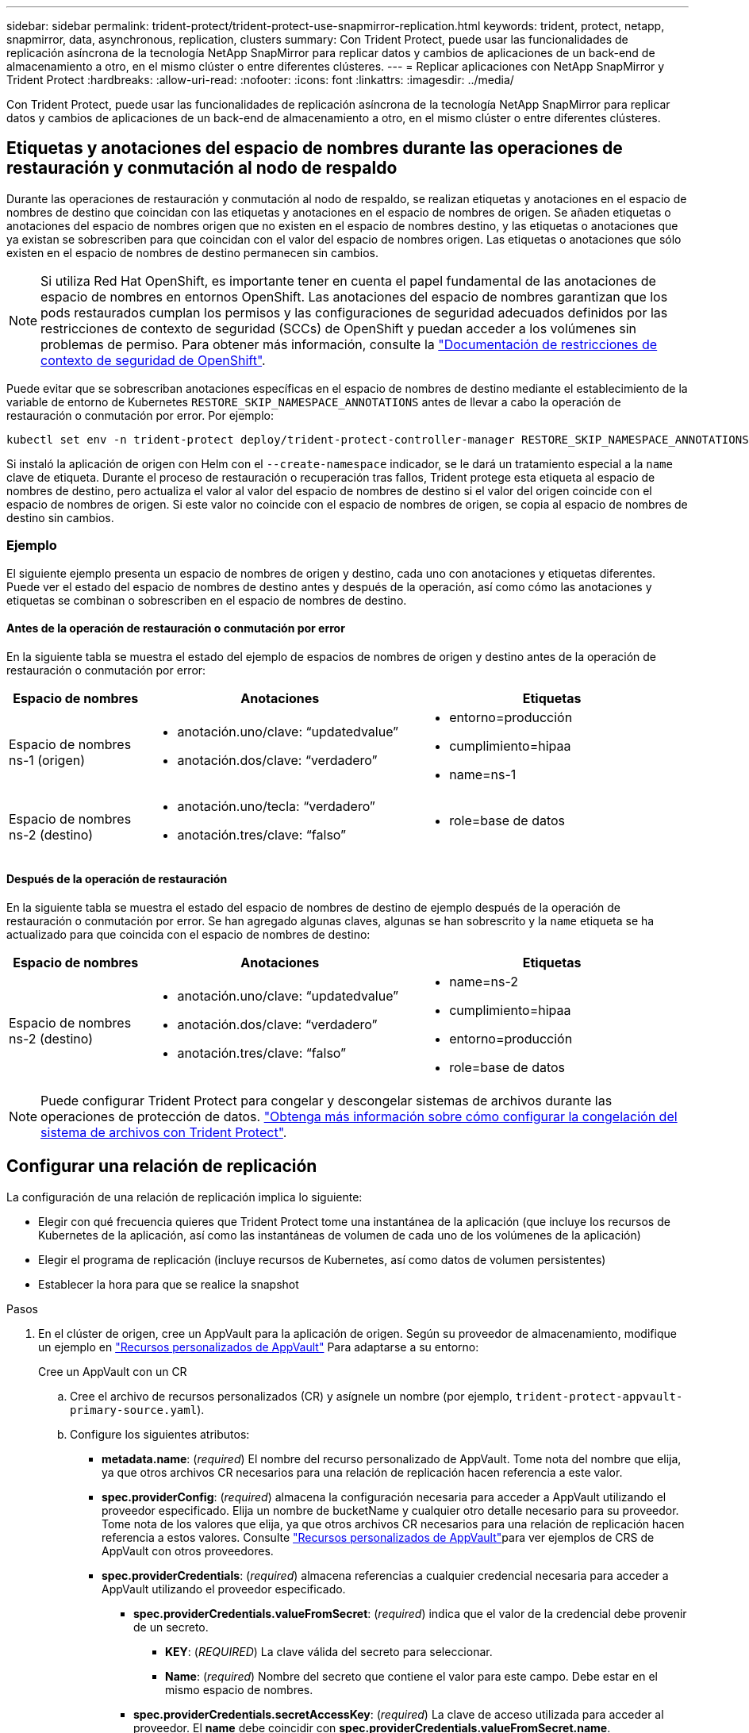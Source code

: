 ---
sidebar: sidebar 
permalink: trident-protect/trident-protect-use-snapmirror-replication.html 
keywords: trident, protect, netapp, snapmirror, data, asynchronous, replication, clusters 
summary: Con Trident Protect, puede usar las funcionalidades de replicación asíncrona de la tecnología NetApp SnapMirror para replicar datos y cambios de aplicaciones de un back-end de almacenamiento a otro, en el mismo clúster o entre diferentes clústeres. 
---
= Replicar aplicaciones con NetApp SnapMirror y Trident Protect
:hardbreaks:
:allow-uri-read: 
:nofooter: 
:icons: font
:linkattrs: 
:imagesdir: ../media/


[role="lead"]
Con Trident Protect, puede usar las funcionalidades de replicación asíncrona de la tecnología NetApp SnapMirror para replicar datos y cambios de aplicaciones de un back-end de almacenamiento a otro, en el mismo clúster o entre diferentes clústeres.



== Etiquetas y anotaciones del espacio de nombres durante las operaciones de restauración y conmutación al nodo de respaldo

Durante las operaciones de restauración y conmutación al nodo de respaldo, se realizan etiquetas y anotaciones en el espacio de nombres de destino que coincidan con las etiquetas y anotaciones en el espacio de nombres de origen. Se añaden etiquetas o anotaciones del espacio de nombres origen que no existen en el espacio de nombres destino, y las etiquetas o anotaciones que ya existan se sobrescriben para que coincidan con el valor del espacio de nombres origen. Las etiquetas o anotaciones que sólo existen en el espacio de nombres de destino permanecen sin cambios.


NOTE: Si utiliza Red Hat OpenShift, es importante tener en cuenta el papel fundamental de las anotaciones de espacio de nombres en entornos OpenShift. Las anotaciones del espacio de nombres garantizan que los pods restaurados cumplan los permisos y las configuraciones de seguridad adecuados definidos por las restricciones de contexto de seguridad (SCCs) de OpenShift y puedan acceder a los volúmenes sin problemas de permiso. Para obtener más información, consulte la https://docs.redhat.com/en/documentation/openshift_container_platform/4.18/html/authentication_and_authorization/managing-pod-security-policies["Documentación de restricciones de contexto de seguridad de OpenShift"^].

Puede evitar que se sobrescriban anotaciones específicas en el espacio de nombres de destino mediante el establecimiento de la variable de entorno de Kubernetes `RESTORE_SKIP_NAMESPACE_ANNOTATIONS` antes de llevar a cabo la operación de restauración o conmutación por error. Por ejemplo:

[source, console]
----
kubectl set env -n trident-protect deploy/trident-protect-controller-manager RESTORE_SKIP_NAMESPACE_ANNOTATIONS=<annotation_key_to_skip_1>,<annotation_key_to_skip_2>
----
Si instaló la aplicación de origen con Helm con el `--create-namespace` indicador, se le dará un tratamiento especial a la `name` clave de etiqueta. Durante el proceso de restauración o recuperación tras fallos, Trident protege esta etiqueta al espacio de nombres de destino, pero actualiza el valor al valor del espacio de nombres de destino si el valor del origen coincide con el espacio de nombres de origen. Si este valor no coincide con el espacio de nombres de origen, se copia al espacio de nombres de destino sin cambios.



=== Ejemplo

El siguiente ejemplo presenta un espacio de nombres de origen y destino, cada uno con anotaciones y etiquetas diferentes. Puede ver el estado del espacio de nombres de destino antes y después de la operación, así como cómo las anotaciones y etiquetas se combinan o sobrescriben en el espacio de nombres de destino.



==== Antes de la operación de restauración o conmutación por error

En la siguiente tabla se muestra el estado del ejemplo de espacios de nombres de origen y destino antes de la operación de restauración o conmutación por error:

[cols="1,2a,2a"]
|===
| Espacio de nombres | Anotaciones | Etiquetas 


| Espacio de nombres ns-1 (origen)  a| 
* anotación.uno/clave: “updatedvalue”
* anotación.dos/clave: “verdadero”

 a| 
* entorno=producción
* cumplimiento=hipaa
* name=ns-1




| Espacio de nombres ns-2 (destino)  a| 
* anotación.uno/tecla: “verdadero”
* anotación.tres/clave: “falso”

 a| 
* role=base de datos


|===


==== Después de la operación de restauración

En la siguiente tabla se muestra el estado del espacio de nombres de destino de ejemplo después de la operación de restauración o conmutación por error. Se han agregado algunas claves, algunas se han sobrescrito y la `name` etiqueta se ha actualizado para que coincida con el espacio de nombres de destino:

[cols="1,2a,2a"]
|===
| Espacio de nombres | Anotaciones | Etiquetas 


| Espacio de nombres ns-2 (destino)  a| 
* anotación.uno/clave: “updatedvalue”
* anotación.dos/clave: “verdadero”
* anotación.tres/clave: “falso”

 a| 
* name=ns-2
* cumplimiento=hipaa
* entorno=producción
* role=base de datos


|===

NOTE: Puede configurar Trident Protect para congelar y descongelar sistemas de archivos durante las operaciones de protección de datos. link:trident-protect-requirements.html#protecting-data-with-kubevirt-vms["Obtenga más información sobre cómo configurar la congelación del sistema de archivos con Trident Protect"].



== Configurar una relación de replicación

La configuración de una relación de replicación implica lo siguiente:

* Elegir con qué frecuencia quieres que Trident Protect tome una instantánea de la aplicación (que incluye los recursos de Kubernetes de la aplicación, así como las instantáneas de volumen de cada uno de los volúmenes de la aplicación)
* Elegir el programa de replicación (incluye recursos de Kubernetes, así como datos de volumen persistentes)
* Establecer la hora para que se realice la snapshot


.Pasos
. En el clúster de origen, cree un AppVault para la aplicación de origen. Según su proveedor de almacenamiento, modifique un ejemplo en link:trident-protect-appvault-custom-resources.html["Recursos personalizados de AppVault"] Para adaptarse a su entorno:
+
[role="tabbed-block"]
====
.Cree un AppVault con un CR
--
.. Cree el archivo de recursos personalizados (CR) y asígnele un nombre (por ejemplo, `trident-protect-appvault-primary-source.yaml`).
.. Configure los siguientes atributos:
+
*** *metadata.name*: (_required_) El nombre del recurso personalizado de AppVault. Tome nota del nombre que elija, ya que otros archivos CR necesarios para una relación de replicación hacen referencia a este valor.
*** *spec.providerConfig*: (_required_) almacena la configuración necesaria para acceder a AppVault utilizando el proveedor especificado. Elija un nombre de bucketName y cualquier otro detalle necesario para su proveedor. Tome nota de los valores que elija, ya que otros archivos CR necesarios para una relación de replicación hacen referencia a estos valores. Consulte link:trident-protect-appvault-custom-resources.html["Recursos personalizados de AppVault"]para ver ejemplos de CRS de AppVault con otros proveedores.
*** *spec.providerCredentials*: (_required_) almacena referencias a cualquier credencial necesaria para acceder a AppVault utilizando el proveedor especificado.
+
**** *spec.providerCredentials.valueFromSecret*: (_required_) indica que el valor de la credencial debe provenir de un secreto.
+
***** *KEY*: (_REQUIRED_) La clave válida del secreto para seleccionar.
***** *Name*: (_required_) Nombre del secreto que contiene el valor para este campo. Debe estar en el mismo espacio de nombres.


**** *spec.providerCredentials.secretAccessKey*: (_required_) La clave de acceso utilizada para acceder al proveedor. El *name* debe coincidir con *spec.providerCredentials.valueFromSecret.name*.


*** *spec.providerType*: (_required_) determina qué proporciona la copia de seguridad; por ejemplo, NetApp ONTAP S3, S3 genérico, Google Cloud o Microsoft Azure. Los posibles valores son los siguientes:
+
**** aws
**** azure
**** gcp
**** genérico-s3
**** ONTAP-s3
**** StorageGRID-s3




.. Después de rellenar `trident-protect-appvault-primary-source.yaml` el archivo con los valores correctos, aplique el CR:
+
[source, console]
----
kubectl apply -f trident-protect-appvault-primary-source.yaml -n trident-protect
----


--
.Cree un AppVault con la CLI
--
.. Cree AppVault, reemplazando los valores entre paréntesis con información de su entorno:
+
[source, console]
----
tridentctl-protect create vault Azure <vault-name> --account <account-name> --bucket <bucket-name> --secret <secret-name>
----


--
====
. En el clúster de origen, cree la aplicación de origen CR:
+
[role="tabbed-block"]
====
.Cree la aplicación de origen mediante un CR
--
.. Cree el archivo de recursos personalizados (CR) y asígnele un nombre (por ejemplo, `trident-protect-app-source.yaml`).
.. Configure los siguientes atributos:
+
*** *metadata.name*: (_required_) El nombre del recurso personalizado de la aplicación. Tome nota del nombre que elija, ya que otros archivos CR necesarios para una relación de replicación hacen referencia a este valor.
*** *spec.includedNamespaces*: (_required_) Una matriz de espacios de nombres y etiquetas asociadas. Utilice nombres de espacio de nombres y, opcionalmente, reduzca el ámbito de los espacios de nombres con etiquetas para especificar los recursos que existen en los espacios de nombres que se muestran aquí. El espacio de nombres de la aplicación debe formar parte de esta cabina.
+
*Ejemplo YAML*:

+
[source, yaml]
----
---
apiVersion: protect.trident.netapp.io/v1
kind: Application
metadata:
  name: my-app-name
  namespace: my-app-namespace
spec:
  includedNamespaces:
    - namespace: my-app-namespace
      labelSelector: {}
----


.. Después de rellenar `trident-protect-app-source.yaml` el archivo con los valores correctos, aplique el CR:
+
[source, console]
----
kubectl apply -f trident-protect-app-source.yaml -n my-app-namespace
----


--
.Cree la aplicación de origen mediante la CLI
--
.. Cree la aplicación de origen. Por ejemplo:
+
[source, console]
----
tridentctl-protect create app <my-app-name> --namespaces <namespaces-to-be-included> -n <my-app-namespace>
----


--
====
. Opcionalmente, en el clúster de origen, realice una instantánea de cierre de la aplicación de origen. Esta copia Snapshot se utiliza como base de la aplicación en el clúster de destino. Si omite este paso, deberá esperar a que se ejecute la siguiente instantánea programada para que tenga una instantánea reciente.
+
[role="tabbed-block"]
====
.Tome una instantánea de cierre con un CR
--
.. Cree un programa de replicación para la aplicación de origen:
+
... Cree el archivo de recursos personalizados (CR) y asígnele un nombre (por ejemplo, `trident-protect-schedule.yaml`).
... Configure los siguientes atributos:
+
**** *metadata.name*: (_required_) El nombre del recurso personalizado de horario.
**** *Spec.AppVaultRef*: (_required_) Este valor debe coincidir con el campo metadata.name del AppVault para la aplicación de origen.
**** *Spec.ApplicationRef*: (_required_) Este valor debe coincidir con el campo metadata.name de la aplicación de origen CR.
**** *Spec.backupRetention*: (_required_) Este campo es obligatorio y el valor debe establecerse en 0.
**** *Spec.enabled*: Debe establecerse en true.
**** *spec.granularity*: debe ser establecido en `Custom`.
**** *Spec.recurrenceRule*: Define una fecha de inicio en la hora UTC y un intervalo de recurrencia.
**** *Spec.snapshotRetention*: Debe establecerse en 2.
+
Ejemplo YAML:

+
[source, yaml]
----
---
apiVersion: protect.trident.netapp.io/v1
kind: Schedule
metadata:
  name: appmirror-schedule-0e1f88ab-f013-4bce-8ae9-6afed9df59a1
  namespace: my-app-namespace
spec:
  appVaultRef: generic-s3-trident-protect-src-bucket-04b6b4ec-46a3-420a-b351-45795e1b5e34
  applicationRef: my-app-name
  backupRetention: "0"
  enabled: true
  granularity: custom
  recurrenceRule: |-
    DTSTART:20220101T000200Z
    RRULE:FREQ=MINUTELY;INTERVAL=5
  snapshotRetention: "2"
----


... Después de rellenar `trident-protect-schedule.yaml` el archivo con los valores correctos, aplique el CR:
+
[source, console]
----
kubectl apply -f trident-protect-schedule.yaml -n my-app-namespace
----




--
.Cierre una instantánea mediante la CLI
--
.. Cree la instantánea, reemplazando valores entre paréntesis con información de su entorno. Por ejemplo:
+
[source, console]
----
tridentctl-protect create snapshot <my_snapshot_name> --appvault <my_appvault_name> --app <name_of_app_to_snapshot> -n <application_namespace>
----


--
====
. En el clúster de destino, cree una aplicación de origen AppVault CR idéntica a la aplicación AppVault CR que aplicó en el clúster de origen y asígnele el nombre (por ejemplo, `trident-protect-appvault-primary-destination.yaml`).
. Aplicar el CR:
+
[source, console]
----
kubectl apply -f trident-protect-appvault-primary-destination.yaml -n my-app-namespace
----
. Cree un AppVault CR de destino para la aplicación de destino en el clúster de destino. Según su proveedor de almacenamiento, modifique un ejemplo en link:trident-protect-appvault-custom-resources.html["Recursos personalizados de AppVault"] Para adaptarse a su entorno:
+
.. Cree el archivo de recursos personalizados (CR) y asígnele un nombre (por ejemplo, `trident-protect-appvault-secondary-destination.yaml`).
.. Configure los siguientes atributos:
+
*** *metadata.name*: (_required_) El nombre del recurso personalizado de AppVault. Tome nota del nombre que elija, ya que otros archivos CR necesarios para una relación de replicación hacen referencia a este valor.
*** *spec.providerConfig*: (_required_) almacena la configuración necesaria para acceder a AppVault utilizando el proveedor especificado. Elija un `bucketName` y cualquier otro detalle necesario para su proveedor. Tome nota de los valores que elija, ya que otros archivos CR necesarios para una relación de replicación hacen referencia a estos valores. Consulte link:trident-protect-appvault-custom-resources.html["Recursos personalizados de AppVault"]para ver ejemplos de CRS de AppVault con otros proveedores.
*** *spec.providerCredentials*: (_required_) almacena referencias a cualquier credencial necesaria para acceder a AppVault utilizando el proveedor especificado.
+
**** *spec.providerCredentials.valueFromSecret*: (_required_) indica que el valor de la credencial debe provenir de un secreto.
+
***** *KEY*: (_REQUIRED_) La clave válida del secreto para seleccionar.
***** *Name*: (_required_) Nombre del secreto que contiene el valor para este campo. Debe estar en el mismo espacio de nombres.


**** *spec.providerCredentials.secretAccessKey*: (_required_) La clave de acceso utilizada para acceder al proveedor. El *name* debe coincidir con *spec.providerCredentials.valueFromSecret.name*.


*** *spec.providerType*: (_required_) determina qué proporciona la copia de seguridad; por ejemplo, NetApp ONTAP S3, S3 genérico, Google Cloud o Microsoft Azure. Los posibles valores son los siguientes:
+
**** aws
**** azure
**** gcp
**** genérico-s3
**** ONTAP-s3
**** StorageGRID-s3




.. Después de rellenar `trident-protect-appvault-secondary-destination.yaml` el archivo con los valores correctos, aplique el CR:
+
[source, console]
----
kubectl apply -f trident-protect-appvault-secondary-destination.yaml -n my-app-namespace
----


. En el clúster de destino, cree un archivo CR de AppMirrorRelationship:
+
[role="tabbed-block"]
====
.Cree una AppMirrorRelationship con un CR
--
.. Cree el archivo de recursos personalizados (CR) y asígnele un nombre (por ejemplo, `trident-protect-relationship.yaml`).
.. Configure los siguientes atributos:
+
*** *metadata.name:* (requerido) El nombre del recurso personalizado AppMirrorRelationship.
*** *spec.destinationAppVaultRef*: (_required_) Este valor debe coincidir con el nombre de AppVault para la aplicación de destino en el clúster de destino.
*** *spec.namespaceMapping*: (_required_) Los espacios de nombres de destino y origen deben coincidir con el espacio de nombres de aplicación definido en la aplicación CR respectiva.
*** *Spec.sourceAppVaultRef*: (_required_) Este valor debe coincidir con el nombre de AppVault para la aplicación de origen.
*** *Spec.sourceApplicationName*: (_required_) Este valor debe coincidir con el nombre de la aplicación de origen que definió en la aplicación de origen CR.
*** *Spec.storageClassName*: (_required_) Elija el nombre de una clase de almacenamiento válida en el clúster. La clase de almacenamiento debe estar vinculada a un equipo virtual de almacenamiento ONTAP que esté relacionado con el entorno de origen.
*** *Spec.recurrenceRule*: Define una fecha de inicio en la hora UTC y un intervalo de recurrencia.
+
Ejemplo YAML:

+
[source, yaml]
----
---
apiVersion: protect.trident.netapp.io/v1
kind: AppMirrorRelationship
metadata:
  name: amr-16061e80-1b05-4e80-9d26-d326dc1953d8
  namespace: my-app-namespace
spec:
  desiredState: Established
  destinationAppVaultRef: generic-s3-trident-protect-dst-bucket-8fe0b902-f369-4317-93d1-ad7f2edc02b5
  namespaceMapping:
    - destination: my-app-namespace
      source: my-app-namespace
  recurrenceRule: |-
    DTSTART:20220101T000200Z
    RRULE:FREQ=MINUTELY;INTERVAL=5
  sourceAppVaultRef: generic-s3-trident-protect-src-bucket-b643cc50-0429-4ad5-971f-ac4a83621922
  sourceApplicationName: my-app-name
  sourceApplicationUID: 7498d32c-328e-4ddd-9029-122540866aeb
  storageClassName: sc-vsim-2
----


.. Después de rellenar `trident-protect-relationship.yaml` el archivo con los valores correctos, aplique el CR:
+
[source, console]
----
kubectl apply -f trident-protect-relationship.yaml -n my-app-namespace
----


--
.Cree una AppMirrorRelationship con la CLI
--
.. Cree y aplique el objeto AppMirrorRelationship, reemplazando los valores entre paréntesis con información de su entorno. Por ejemplo:
+
[source, console]
----
tridentctl-protect create appmirrorrelationship <name_of_appmirorrelationship> --destination-app-vault <my_vault_name> --recurrence-rule <rule> --source-app <my_source_app> --source-app-vault <my_source_app_vault> -n <application_namespace>
----


--
====
. (_Optional_) En el clúster de destino, compruebe el estado y el estado de la relación de replicación:
+
[source, console]
----
kubectl get amr -n my-app-namespace <relationship name> -o=jsonpath='{.status}' | jq
----




=== Conmutación por error al clúster de destino

Con Trident Protect, puede conmutar al respaldo de aplicaciones replicadas a un clúster de destino. Este procedimiento detiene la relación de replicación y conecta la aplicación en el clúster de destino. Trident Protect no detiene la aplicación en el clúster de origen si estaba operativa.

.Pasos
. En el clúster de destino, edite el archivo CR de AppMirrorRelationship (por ejemplo, `trident-protect-relationship.yaml`) y cambie el valor de *spec.desiredState* a `Promoted`.
. Guarde el archivo CR.
. Aplicar el CR:
+
[source, console]
----
kubectl apply -f trident-protect-relationship.yaml -n my-app-namespace
----
. (_Optional_) Cree cualquier programación de protección que necesite en la aplicación con fallos.
. (_Optional_) Compruebe el estado y el estado de la relación de replicación:
+
[source, console]
----
kubectl get amr -n my-app-namespace <relationship name> -o=jsonpath='{.status}' | jq
----




=== Resincronizar una relación de replicación con fallo

La operación de resincronización vuelve a establecer la relación de replicación. Después de realizar una operación de resincronización, la aplicación de origen original se convierte en la aplicación en ejecución y se descartan todos los cambios realizados en la aplicación en ejecución en el clúster de destino.

El proceso detiene la aplicación en el clúster de destino antes de restablecer la replicación.


IMPORTANT: Se perderán todos los datos escritos en la aplicación de destino durante la conmutación al respaldo.

.Pasos
. Opcional: En el clúster de origen, cree una copia Snapshot de la aplicación de origen. De esta forma se garantiza que se capturen los cambios más recientes del clúster de origen.
. En el clúster de destino, edite el archivo CR de AppMirrorRelationship (por ejemplo, `trident-protect-relationship.yaml`) y cambie el valor de spec.desiredState a `Established`.
. Guarde el archivo CR.
. Aplicar el CR:
+
[source, console]
----
kubectl apply -f trident-protect-relationship.yaml -n my-app-namespace
----
. Si ha creado cualquier programación de protección en el clúster de destino para proteger la aplicación con errores, elimínela. Cualquier programación que permanezca provoca errores de snapshots de volumen.




=== Resincronización inversa de una relación de replicación fallida

Cuando se realiza una resincronización inversa de una relación de replicación fallida, la aplicación de destino se convierte en la aplicación de origen y el origen se convierte en el destino. Se mantienen los cambios realizados en la aplicación de destino durante la conmutación por error.

.Pasos
. En el clúster de destino original, elimine el CR de AppMirrorRelationship. Esto hace que el destino se convierta en el origen. Si queda alguna programación de protección en el nuevo clúster de destino, elimínela.
. Configure una relación de replicación aplicando los archivos CR que utilizó originalmente para configurar la relación con los clusters opuestos.
. Asegúrese de que el nuevo destino (cluster de origen original) está configurado con los CRS de AppVault.
. Configure una relación de replicación en el cluster opuesto, configurando valores para la dirección inversa.




== Invertir dirección de replicación de aplicaciones

Al invertir la dirección de replicación, Trident Protect mueve la aplicación al back-end del almacenamiento de destino, a la vez que continúa replicando al back-end del almacenamiento de origen original. Trident Protect detiene la aplicación de origen y replica los datos en el destino antes de conmutar por error a la aplicación de destino.

En esta situación, está intercambiando el origen y el destino.

.Pasos
. En el clúster de origen, cree una snapshot de apagado:
+
[role="tabbed-block"]
====
.Cree una instantánea de cierre con un CR
--
.. Desactive las programaciones de políticas de protección para la aplicación de origen.
.. Crear un archivo CR de ShutdownSnapshot:
+
... Cree el archivo de recursos personalizados (CR) y asígnele un nombre (por ejemplo, `trident-protect-shutdownsnapshot.yaml`).
... Configure los siguientes atributos:
+
**** *metadata.name*: (_required_) El nombre del recurso personalizado.
**** *Spec.AppVaultRef*: (_required_) Este valor debe coincidir con el campo metadata.name del AppVault para la aplicación de origen.
**** *Spec.ApplicationRef*: (_required_) Este valor debe coincidir con el campo metadata.name del archivo CR de la aplicación de origen.
+
Ejemplo YAML:

+
[source, yaml]
----
---
apiVersion: protect.trident.netapp.io/v1
kind: ShutdownSnapshot
metadata:
  name: replication-shutdown-snapshot-afc4c564-e700-4b72-86c3-c08a5dbe844e
  namespace: my-app-namespace
spec:
  appVaultRef: generic-s3-trident-protect-src-bucket-04b6b4ec-46a3-420a-b351-45795e1b5e34
  applicationRef: my-app-name
----




.. Después de rellenar `trident-protect-shutdownsnapshot.yaml` el archivo con los valores correctos, aplique el CR:
+
[source, console]
----
kubectl apply -f trident-protect-shutdownsnapshot.yaml -n my-app-namespace
----


--
.Cree una snapshot apagada con la CLI
--
.. Cree la instantánea de cierre, reemplazando valores entre paréntesis con información de su entorno. Por ejemplo:
+
[source, console]
----
tridentctl-protect create shutdownsnapshot <my_shutdown_snapshot> --appvault <my_vault> --app <app_to_snapshot> -n <application_namespace>
----


--
====
. En el clúster de origen, cuando se complete la snapshot de apagado, obtenga el estado de la snapshot de apagado:
+
[source, console]
----
kubectl get shutdownsnapshot -n my-app-namespace <shutdown_snapshot_name> -o yaml
----
. En el clúster de origen, busque el valor de *shutdownsnapshot.status.appArchivePath* usando el siguiente comando, y registre la última parte de la ruta del archivo (también llamada nombre base; esto será todo después de la última barra diagonal):
+
[source, console]
----
k get shutdownsnapshot -n my-app-namespace <shutdown_snapshot_name> -o jsonpath='{.status.appArchivePath}'
----
. Realice una conmutación por error del nuevo clúster de destino al nuevo clúster de origen, con el siguiente cambio:
+

NOTE: En el paso 2 del procedimiento de conmutación por error, incluya el `spec.promotedSnapshot` campo en el archivo AppMirrorRelationship CR y establezca su valor en el nombre base que registró en el paso 3 anterior.

. Realice los pasos de resincronización inversa en <<Resincronización inversa de una relación de replicación fallida>>.
. Habilite las programaciones de protección en el nuevo clúster de origen.




=== Resultado

Las siguientes acciones se producen debido a la replicación inversa:

* Se toma una instantánea de los recursos de Kubernetes de la aplicación de origen original.
* Los pods de la aplicación de origen originales se detienen con dignidad al eliminar los recursos de Kubernetes de la aplicación (dejando las RVP y los VP en funcionamiento).
* Después de que los pods se cierran, se toman y replican instantáneas de los volúmenes de la aplicación.
* Las relaciones de SnapMirror se rompen, lo que hace que los volúmenes de destino estén listos para la lectura/escritura.
* Los recursos de Kubernetes de la aplicación se restauran a partir de la instantánea previa al cierre, utilizando los datos del volumen replicados después de que se cerró la aplicación de origen original.
* La replicación se restablece en la dirección inversa.




=== Conmutación tras error de las aplicaciones al clúster de origen original

Con Trident Protect, puede obtener un «fallo» tras una operación de recuperación tras fallos utilizando la siguiente secuencia de operaciones. En este flujo de trabajo para restaurar la dirección de replicación original, Trident protege replica (resincroniza) cualquier cambio de aplicación de nuevo en la aplicación de origen original antes de revertir la dirección de replicación.

Este proceso se inicia desde una relación que ha completado una conmutación al nodo de respaldo a un destino e implica los siguientes pasos:

* Comience con un estado de conmutación al respaldo.
* Vuelva a sincronizar la relación de replicación.
+

CAUTION: No realice una operación de resincronización normal, ya que esto descartará los datos escritos en el clúster de destino durante el procedimiento de conmutación por error.

* Invierta la dirección de replicación.


.Pasos
. Realice <<Resincronización inversa de una relación de replicación fallida>>los pasos.
. Realice <<Invertir dirección de replicación de aplicaciones>>los pasos.




=== Eliminar una relación de replicación

Puede eliminar una relación de replicación en cualquier momento. Al eliminar la relación de replicación de la aplicación, se crean dos aplicaciones independientes sin relación entre ellas.

.Pasos
. En el clúster de eliminación actual, elimine el CR de AppMirrorRelationship:
+
[source, console]
----
kubectl delete -f trident-protect-relationship.yaml -n my-app-namespace
----

